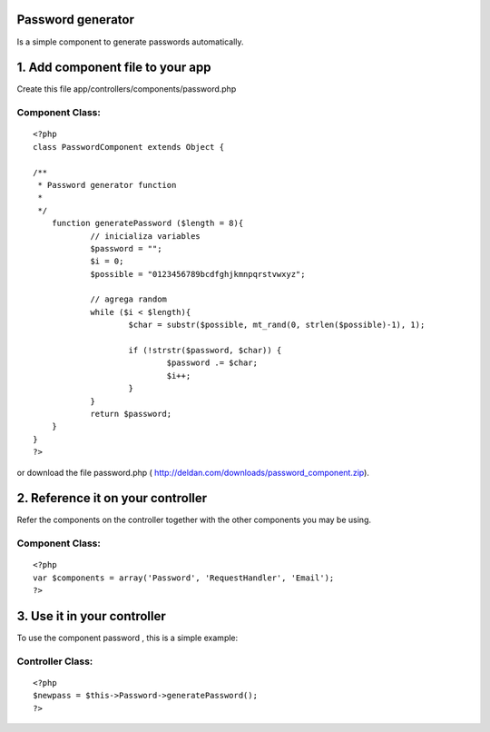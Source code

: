 Password generator
==================

Is a simple component to generate passwords automatically.


1. Add component file to your app
=================================

Create this file app/controllers/components/password.php

Component Class:
````````````````

::

    <?php 
    class PasswordComponent extends Object {
     
    /**
     * Password generator function
     *
     */
    	function generatePassword ($length = 8){
    		// inicializa variables
    		$password = "";
    		$i = 0;
    		$possible = "0123456789bcdfghjkmnpqrstvwxyz"; 
    		
    		// agrega random
    		while ($i < $length){
    			$char = substr($possible, mt_rand(0, strlen($possible)-1), 1);
    			
    			if (!strstr($password, $char)) { 
    				$password .= $char;
    				$i++;
    			}
    		}
    		return $password;
    	}
    }
    ?>

or download the file password.php (
`http://deldan.com/downloads/password_component.zip`_).


2. Reference it on your controller
==================================
Refer the components on the controller together with the other
components you may be using.

Component Class:
````````````````

::

    <?php 
    var $components = array('Password', 'RequestHandler', 'Email');
    ?>



3. Use it in your controller
============================
To use the component password , this is a simple example:

Controller Class:
`````````````````

::

    <?php 
    $newpass = $this->Password->generatePassword();
    ?>



.. _http://deldan.com/downloads/password_component.zip: http://deldan.com/downloads/password_component.zip

.. author:: deldan
.. categories:: articles, components
.. tags:: password,new password,password generator,Components

